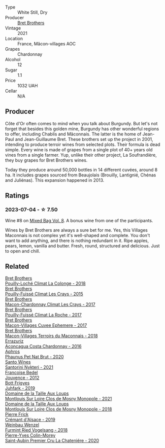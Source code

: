 #+attr_html: :class wine-main-image
[[file:/images/e5/05c724-2b49-4a9d-ae1e-837602b3dd32/2023-07-04-23-36-35-photo-2023-07-04 23.34.19@512.webp]]

- Type :: White Still, Dry
- Producer :: [[barberry:/producers/4eb32a6f-ea37-4f9a-a470-d062d4465b67][Bret Brothers]]
- Vintage :: 2021
- Location :: France, Mâcon-villages AOC
- Grapes :: Chardonnay
- Alcohol :: 12
- Sugar :: 1.1
- Price :: 1032 UAH
- Cellar :: N/A

** Producer

Côte d'Or often comes to mind when you talk about Burgundy. But let's not forget that besides this golden mine, Burgundy has other wonderful regions to offer, including Chablis and Mâconnais. The latter is the home of Jean-Paul and Jean-Guillaume Bret. These brothers set up the project in 2001, intending to produce terroir wines from selected plots. Their formula is dead simple. Every wine is made of grapes from a single plot of 40+ years old vines from a single farmer. Yup, unlike their other project, La Soufrandière, they buy grapes for Bret Brothers wines.

Today they produce around 50,000 bottles in 14 different cuvées, around 8 ha. It includes grapes sourced from Beaujolais (Brouilly, Lantignié, Chénas and Juliénas). This expansion happened in 2013.

** Ratings

*** 2023-07-04 - ☆ 7.50

Wine #8 on [[barberry:/posts/2023-07-04-mixed-bag][Mixed Bag Vol. 8]]. A bonus wine from one of the participants.

Wines by Bret Brothers are always a sure bet for me. Yes, this Villages Maconnais is not complex yet it's well-shaped and complete. You don't want to add anything, and there is nothing redundant in it. Ripe apples, pears, lemon, vanilla and butter. Fresh, round, structured and delicious. Just to open and chill.

** Related

#+begin_export html
<div class="flex-container">
  <a class="flex-item flex-item-left" href="/wines/0209f5d1-a27d-45a1-8497-c3aeafe79c6e.html">
    <img class="flex-bottle" src="/images/02/09f5d1-a27d-45a1-8497-c3aeafe79c6e/2022-09-06-15-59-14-IMG-2024@512.webp"></img>
    <section class="h">Bret Brothers</section>
    <section class="h text-bolder">Pouilly-Loché Climat La Colonge - 2018</section>
  </a>

  <a class="flex-item flex-item-right" href="/wines/493656d2-4c19-4324-8f33-b80c58ee5217.html">
    <img class="flex-bottle" src="/images/49/3656d2-4c19-4324-8f33-b80c58ee5217/2023-05-29-09-46-06-88E9CFE6-E427-47CC-B5A0-377C17CDB2F5@512.webp"></img>
    <section class="h">Bret Brothers</section>
    <section class="h text-bolder">Pouilly-Fuissé Climat Les Crays - 2015</section>
  </a>

  <a class="flex-item flex-item-left" href="/wines/614af4ec-0890-4399-a8c8-fed13468bdea.html">
    <img class="flex-bottle" src="/images/61/4af4ec-0890-4399-a8c8-fed13468bdea/2021-01-06-14-40-20-45F2CFC7-9F40-4227-B958-065AE0F8770B-1-105-c@512.webp"></img>
    <section class="h">Bret Brothers</section>
    <section class="h text-bolder">Macon-Chardonnay Climat Les Crays - 2017</section>
  </a>

  <a class="flex-item flex-item-right" href="/wines/8dee6ced-e95a-4214-9879-0265f9f66a7e.html">
    <img class="flex-bottle" src="/images/8d/ee6ced-e95a-4214-9879-0265f9f66a7e/2022-08-20-10-30-09-78CD0502-5902-4C44-A638-AC66C3DCB0FF-1-105-c@512.webp"></img>
    <section class="h">Bret Brothers</section>
    <section class="h text-bolder">Pouilly-Fuissé Climat La Roche - 2017</section>
  </a>

  <a class="flex-item flex-item-left" href="/wines/bf99d3e5-f8db-49ea-8d2d-3adf55324f34.html">
    <img class="flex-bottle" src="/images/bf/99d3e5-f8db-49ea-8d2d-3adf55324f34/2020-03-05-19-55-23-88FF83E5-6B93-4D53-B5F2-014774157214-1-105-c@512.webp"></img>
    <section class="h">Bret Brothers</section>
    <section class="h text-bolder">Macon-Villages Cuvee Ephemere - 2017</section>
  </a>

  <a class="flex-item flex-item-right" href="/wines/f64a586d-7deb-4d03-b8d3-eff167b5db66.html">
    <img class="flex-bottle" src="/images/f6/4a586d-7deb-4d03-b8d3-eff167b5db66/2020-06-01-21-40-39-F34E1BCF-532C-44CC-8342-521AC61B299F-1-105-c@512.webp"></img>
    <section class="h">Bret Brothers</section>
    <section class="h text-bolder">Macon-Villages Terroirs du Maconnais - 2018</section>
  </a>

  <a class="flex-item flex-item-left" href="/wines/419d4870-6c3b-4bdc-9005-4b99b36e2ded.html">
    <img class="flex-bottle" src="/images/41/9d4870-6c3b-4bdc-9005-4b99b36e2ded/2023-02-09-17-03-00-IMG-4864@512.webp"></img>
    <section class="h">Errazuriz</section>
    <section class="h text-bolder">Aconcagua Costa Chardonnay - 2016</section>
  </a>

  <a class="flex-item flex-item-right" href="/wines/54aaa7a2-2d02-4d12-9892-e2154b42339b.html">
    <img class="flex-bottle" src="/images/54/aaa7a2-2d02-4d12-9892-e2154b42339b/2023-07-02-14-57-04-IMG-8152@512.webp"></img>
    <section class="h">Aphros</section>
    <section class="h text-bolder">Phaunus Pet Nat Brut - 2020</section>
  </a>

  <a class="flex-item flex-item-left" href="/wines/5cb54c3d-b813-4ffd-b813-5961e3273f40.html">
    <img class="flex-bottle" src="/images/5c/b54c3d-b813-4ffd-b813-5961e3273f40/2023-07-04-23-41-00-IMG-8202@512.webp"></img>
    <section class="h">Santo Wines</section>
    <section class="h text-bolder">Santorini Nykteri - 2021</section>
  </a>

  <a class="flex-item flex-item-right" href="/wines/5da4035d-8384-49f4-baec-5b98fec5bfd5.html">
    <img class="flex-bottle" src="/images/5d/a4035d-8384-49f4-baec-5b98fec5bfd5/2023-07-05-13-48-49-74DCE5B5-45E0-483A-B711-28E1BE7A1270-1-105-c@512.webp"></img>
    <section class="h">Francoise Bedel</section>
    <section class="h text-bolder">Jouvence - 2012</section>
  </a>

  <a class="flex-item flex-item-left" href="/wines/6bc9fea8-41bf-4e23-a34a-c0f80a5017e6.html">
    <img class="flex-bottle" src="/images/6b/c9fea8-41bf-4e23-a34a-c0f80a5017e6/2022-09-03-15-50-57-81043613-7D41-4E73-AD13-763977C31E4F-1-105-c@512.webp"></img>
    <section class="h">Bott Frigyes</section>
    <section class="h text-bolder">Juhfark - 2019</section>
  </a>

  <a class="flex-item flex-item-right" href="/wines/77878044-246d-4fb2-9475-6d8044a24f46.html">
    <img class="flex-bottle" src="/images/77/878044-246d-4fb2-9475-6d8044a24f46/2023-05-19-16-42-58-IMG-7031@512.webp"></img>
    <section class="h">Domaine de la Taille Aux Loups</section>
    <section class="h text-bolder">Montlouis Sur Loire Clos de Mosny Monopole - 2021</section>
  </a>

  <a class="flex-item flex-item-left" href="/wines/97e16400-52f3-4223-b49b-f3aa8db37411.html">
    <img class="flex-bottle" src="/images/97/e16400-52f3-4223-b49b-f3aa8db37411/2023-05-19-16-44-27-IMG-7033@512.webp"></img>
    <section class="h">Domaine de la Taille Aux Loups</section>
    <section class="h text-bolder">Montlouis Sur Loire Clos de Mosny Monopole - 2018</section>
  </a>

  <a class="flex-item flex-item-right" href="/wines/b60ee6cd-c27f-498d-98f2-d3c984d9e00f.html">
    <img class="flex-bottle" src="/images/b6/0ee6cd-c27f-498d-98f2-d3c984d9e00f/2023-07-04-23-48-31-IMG-8173@512.webp"></img>
    <section class="h">Pierre Frick</section>
    <section class="h text-bolder">Crémant d'Alsace - 2019</section>
  </a>

  <a class="flex-item flex-item-left" href="/wines/b9208a9f-b71d-4e49-a3f4-f2cc720a74ab.html">
    <img class="flex-bottle" src="/images/b9/208a9f-b71d-4e49-a3f4-f2cc720a74ab/2023-04-15-14-35-17-DFCFB6F2-5FD0-42F6-80AD-332028E058B6-1-105-c@512.webp"></img>
    <section class="h">Weinbau Wenzel</section>
    <section class="h text-bolder">Furmint Ried Vogelsang - 2018</section>
  </a>

  <a class="flex-item flex-item-right" href="/wines/d85e8c99-c857-4754-bda0-5640e29e96be.html">
    <img class="flex-bottle" src="/images/d8/5e8c99-c857-4754-bda0-5640e29e96be/2023-04-07-20-25-21-342FDA56-ED9C-4026-A91D-035CB863C78A-1-105-c@512.webp"></img>
    <section class="h">Pierre-Yves Colin-Morey</section>
    <section class="h text-bolder">Saint-Aubin Premier Cru La Chateniére - 2020</section>
  </a>

</div>
#+end_export
